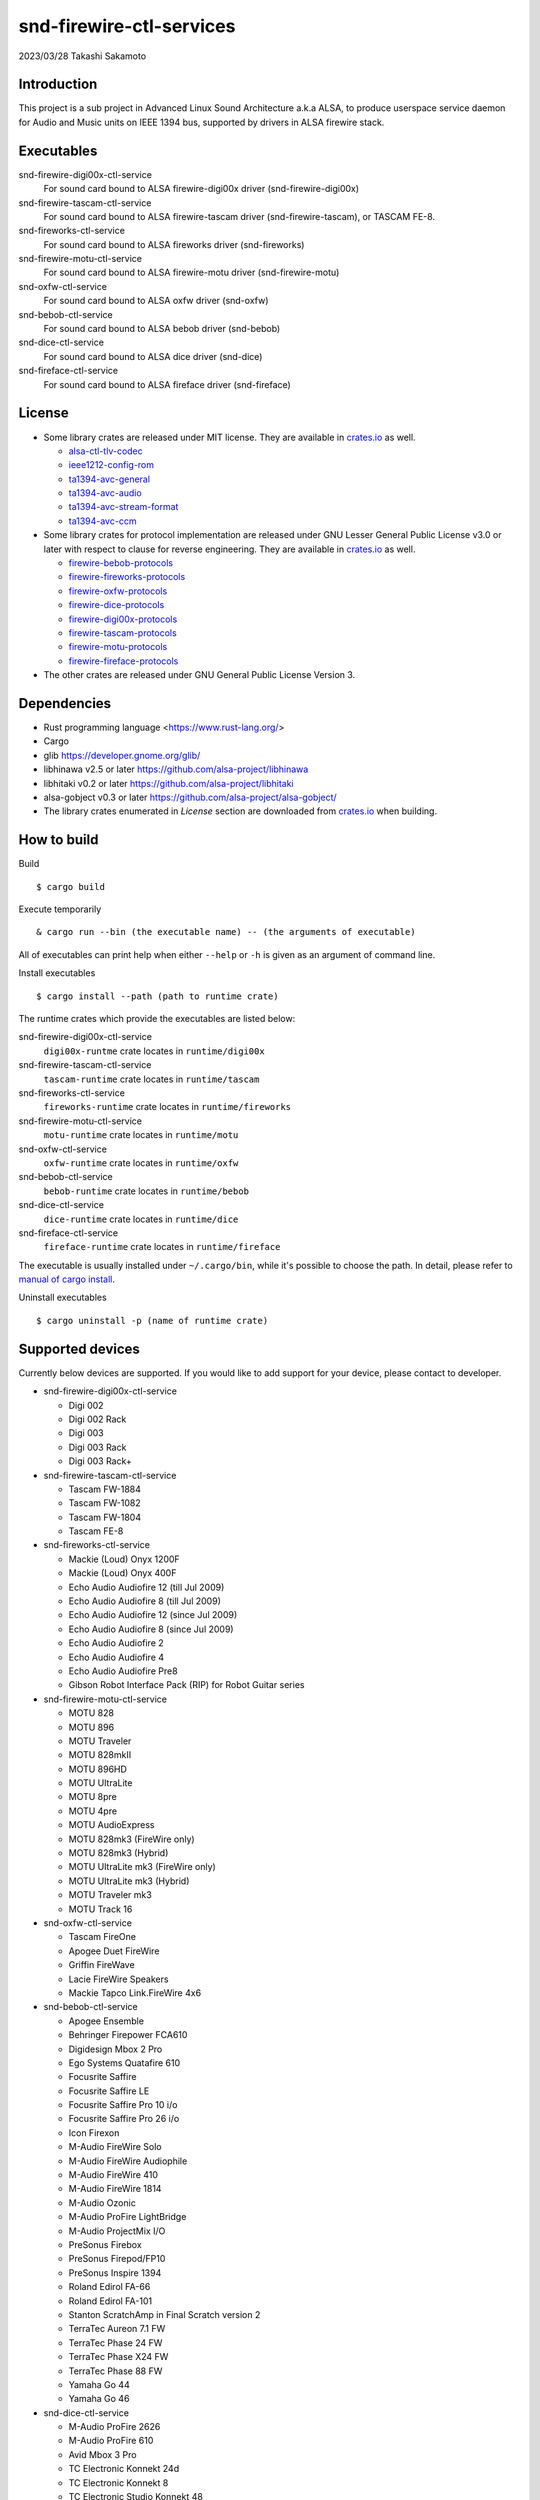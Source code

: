 ========================
snd-firewire-ctl-services
========================

2023/03/28
Takashi Sakamoto

Introduction
============

This project is a sub project in Advanced Linux Sound Architecture a.k.a ALSA,
to produce userspace service daemon for Audio and Music units on IEEE 1394 bus,
supported by drivers in ALSA firewire stack.

Executables
=================================

snd-firewire-digi00x-ctl-service
   For sound card bound to ALSA firewire-digi00x driver (snd-firewire-digi00x)
snd-firewire-tascam-ctl-service
   For sound card bound to ALSA firewire-tascam driver (snd-firewire-tascam), or TASCAM FE-8.
snd-fireworks-ctl-service
   For sound card bound to ALSA fireworks driver (snd-fireworks)
snd-firewire-motu-ctl-service
   For sound card bound to ALSA firewire-motu driver (snd-firewire-motu)
snd-oxfw-ctl-service
   For sound card bound to ALSA oxfw driver (snd-oxfw)
snd-bebob-ctl-service
   For sound card bound to ALSA bebob driver (snd-bebob)
snd-dice-ctl-service
   For sound card bound to ALSA dice driver (snd-dice)
snd-fireface-ctl-service
   For sound card bound to ALSA fireface driver (snd-fireface)

License
=======

* Some library crates are released under MIT license. They are available in `<crates.io>`_
  as well.

  * `alsa-ctl-tlv-codec <https://crates.io/crates/alsa-ctl-tlv-codec>`_
  * `ieee1212-config-rom <https://crates.io/crates/ieee1212-config-rom>`_
  * `ta1394-avc-general <https://crates.io/crates/ta1394-avc-general>`_
  * `ta1394-avc-audio <https://crates.io/crates/ta1394-avc-audio>`_
  * `ta1394-avc-stream-format <https://crates.io/crates/ta1394-avc-stream-format>`_
  * `ta1394-avc-ccm <https://crates.io/crates/ta1394-avc-ccm>`_

* Some library crates for protocol implementation are released under GNU Lesser General
  Public License v3.0 or later with respect to clause for reverse engineering. They are
  available in `<crates.io>`_ as well.

  * `firewire-bebob-protocols <https://crates.io/crates/firewire-bebob-protocols>`_
  * `firewire-fireworks-protocols <https://crates.io/crates/firewire-fireworks-protocols>`_
  * `firewire-oxfw-protocols <https://crates.io/crates/firewire-oxfw-protocols>`_
  * `firewire-dice-protocols <https://crates.io/crates/firewire-dice-protocols>`_
  * `firewire-digi00x-protocols <https://crates.io/crates/firewire-digi00x-protocols>`_
  * `firewire-tascam-protocols <https://crates.io/crates/firewire-tascam-protocols>`_
  * `firewire-motu-protocols <https://crates.io/crates/firewire-motu-protocols>`_
  * `firewire-fireface-protocols <https://crates.io/crates/firewire-fireface-protocols>`_

* The other crates are released under GNU General Public License Version 3.

Dependencies
============

* Rust programming language <https://www.rust-lang.org/>
* Cargo
* glib `<https://developer.gnome.org/glib/>`_
* libhinawa v2.5 or later `<https://github.com/alsa-project/libhinawa>`_
* libhitaki v0.2 or later `<https://github.com/alsa-project/libhitaki>`_
* alsa-gobject v0.3 or later `<https://github.com/alsa-project/alsa-gobject/>`_

* The library crates enumerated in `License` section are downloaded from `<crates.io>`_ when
  building.

How to build
============

Build ::

    $ cargo build

Execute temporarily ::

    & cargo run --bin (the executable name) -- (the arguments of executable)

All of executables can print help when either ``--help`` or ``-h`` is given as an argument of
command line.

Install executables ::

    $ cargo install --path (path to runtime crate)

The runtime crates which provide the executables are listed below:

snd-firewire-digi00x-ctl-service
    ``digi00x-runtme`` crate locates in ``runtime/digi00x``
snd-firewire-tascam-ctl-service
    ``tascam-runtime`` crate locates in ``runtime/tascam``
snd-fireworks-ctl-service
    ``fireworks-runtime`` crate locates in ``runtime/fireworks``
snd-firewire-motu-ctl-service
    ``motu-runtime`` crate locates in ``runtime/motu``
snd-oxfw-ctl-service
    ``oxfw-runtime`` crate locates in ``runtime/oxfw``
snd-bebob-ctl-service
    ``bebob-runtime`` crate locates in ``runtime/bebob``
snd-dice-ctl-service
    ``dice-runtime`` crate locates in ``runtime/dice``
snd-fireface-ctl-service
    ``fireface-runtime`` crate locates in ``runtime/fireface``

The executable is usually installed under ``~/.cargo/bin``, while it's possible to choose the path.
In detail, please refer to
`manual of cargo install <https://doc.rust-lang.org/cargo/commands/cargo-install.html>`_.

Uninstall executables ::

    $ cargo uninstall -p (name of runtime crate)

Supported devices
=================

Currently below devices are supported. If you would like to add support for
your device, please contact to developer.

* snd-firewire-digi00x-ctl-service

  * Digi 002
  * Digi 002 Rack
  * Digi 003
  * Digi 003 Rack
  * Digi 003 Rack+

* snd-firewire-tascam-ctl-service

  * Tascam FW-1884
  * Tascam FW-1082
  * Tascam FW-1804
  * Tascam FE-8

* snd-fireworks-ctl-service

  * Mackie (Loud) Onyx 1200F
  * Mackie (Loud) Onyx 400F
  * Echo Audio Audiofire 12 (till Jul 2009)
  * Echo Audio Audiofire 8 (till Jul 2009)
  * Echo Audio Audiofire 12 (since Jul 2009)
  * Echo Audio Audiofire 8 (since Jul 2009)
  * Echo Audio Audiofire 2
  * Echo Audio Audiofire 4
  * Echo Audio Audiofire Pre8
  * Gibson Robot Interface Pack (RIP) for Robot Guitar series

* snd-firewire-motu-ctl-service

  * MOTU 828
  * MOTU 896
  * MOTU Traveler
  * MOTU 828mkII
  * MOTU 896HD
  * MOTU UltraLite
  * MOTU 8pre
  * MOTU 4pre
  * MOTU AudioExpress
  * MOTU 828mk3 (FireWire only)
  * MOTU 828mk3 (Hybrid)
  * MOTU UltraLite mk3 (FireWire only)
  * MOTU UltraLite mk3 (Hybrid)
  * MOTU Traveler mk3
  * MOTU Track 16

* snd-oxfw-ctl-service

  * Tascam FireOne
  * Apogee Duet FireWire
  * Griffin FireWave
  * Lacie FireWire Speakers
  * Mackie Tapco Link.FireWire 4x6

* snd-bebob-ctl-service

  * Apogee Ensemble
  * Behringer Firepower FCA610
  * Digidesign Mbox 2 Pro
  * Ego Systems Quatafire 610
  * Focusrite Saffire
  * Focusrite Saffire LE
  * Focusrite Saffire Pro 10 i/o
  * Focusrite Saffire Pro 26 i/o
  * Icon Firexon
  * M-Audio FireWire Solo
  * M-Audio FireWire Audiophile
  * M-Audio FireWire 410
  * M-Audio FireWire 1814
  * M-Audio Ozonic
  * M-Audio ProFire LightBridge
  * M-Audio ProjectMix I/O
  * PreSonus Firebox
  * PreSonus Firepod/FP10
  * PreSonus Inspire 1394
  * Roland Edirol FA-66
  * Roland Edirol FA-101
  * Stanton ScratchAmp in Final Scratch version 2
  * TerraTec Aureon 7.1 FW
  * TerraTec Phase 24 FW
  * TerraTec Phase X24 FW
  * TerraTec Phase 88 FW
  * Yamaha Go 44
  * Yamaha Go 46

* snd-dice-ctl-service

  * M-Audio ProFire 2626
  * M-Audio ProFire 610
  * Avid Mbox 3 Pro
  * TC Electronic Konnekt 24d
  * TC Electronic Konnekt 8
  * TC Electronic Studio Konnekt 48
  * TC Electronic Konnekt Live
  * TC Electronic Desktop Konnekt 6
  * TC Electronic Impact Twin
  * TC Electronic Digital Konnekt x32
  * Alesis MultiMix 8/12/16 FireWire
  * Alesis iO 14
  * Alesis iO 26
  * Alesis MasterControl
  * Lexicon I-ONIX FW810s
  * Focusrite Saffire Pro 40
  * Focusrite Liquid Saffire 56
  * Focusrite Saffire Pro 24
  * Focusrite Saffire Pro 24 DSP
  * Focusrite Saffire Pro 14
  * Focusrite Saffire Pro 26
  * PreSonus FireStudio
  * PreSonus FireStudio Project
  * PreSonus FireStudio Tube
  * PreSonus FireStudio Mobile
  * For the others, common controls are available. If supported, control extension is also available.

* snd-fireface-ctl-service

  * Fireface 800
  * Fireface 400
  * Fireface UCX
  * Fireface 802

Supported protocols
===================

* IEEE 1212:2001 - IEEE Standard for a Control and Status Registers (CSR) Architecture for Microcomputer Buses `<https://ieeexplore.ieee.org/servlet/opac?punumber=8030>`_
* Protocols defined by 1394 Trading Association `<https://web.archive.org/web/20210216003030/http://1394ta.org/specifications/>`_
   * Configuration ROM for AV/C Devices 1.0 (Dec. 2000, 1394 Trade Association)
   * AV/C Digital Interface Command Set General Specification Version 4.2 (September 1, 2004. TA Document 2004006)
   * Audio and Music Data Transmission Protocol 2.3 (April 24, 2012. Document 2009013)
   * AV/C Connection and Compatibility Management Specification 1.1 (March 19, 2003. TA Document 2002010)
   * AV/C Audio Subunit Specification 1.0 (October 24, 2000. TA Document 1999008)
   * AV/C Stream Format Information Specification 1.0 (May 24, 2002, TA Document 2001002)
   * AV/C Stream Format Information Specification 1.1 rev.5 (April 15, 2005. TA Document 2004008)
* Vendor specific protocols
   * Protocol for Digi 002/003 family of Digidesign
   * Protocol for FireWire series of TASCAM (TEAC)
   * Protocol for Fireworks board module of Echo Digital Audio
   * Protocol for Mark of the Unicorn (MOTU) FireWire series
   * Protocol for Oxford Semiconductor OXFW970/OXFW971 ASIC
   * Protocol for DM1000/DM1100/DM1500 ASIC in BridgeCo. Enhanced BreakOut Box (BeBoB)
   * Protocol for DiceII ASIC in Digital Interface Communication Engine (DICE)
   * Protocol extension for TCD2210/TCD2220 ASIC in Digital Interface Communication Engine (DICE)
   * Protocol for former models of Fireface series of RME GmbH
   * Protocol for latter models of Fireface series of RME GmbH

Runtime debugging
=================

Some executables support an option for log level for debugging. When either ``-l`` or
``--log-level`` is given with log level, they prints verbose logs to standard output.
At present, ``debug`` is just supported for the log level.

Currently this function is available for below executables:

* snd-bebob-ctl-service
* snd-dice-ctl-service
* snd-oxfw-ctl-service
* snd-fireface-ctl-service
* snd-fireworks-ctl-service
* snd-firewire-digi00x-ctl-service

This function is implemented by `tracing <https://crates.io/crates/tracing>`_ and
`tracing-subscriber <https://crates.io/crates/tracing-subscriber>`_ crates.

Design note
===========

Control model
-------------

.. image:: docs/control-model.png
   :alt: control model

Measure model
-------------

.. image:: docs/measure-model.png
   :alt: measure model

Notify model (with help of drivers in ALSA firewire stack)
-------------------------------------------------------------------

.. image:: docs/notify-model-a.png
   :alt: notify-a-model

Notify model (without any help of drivers in ALSA firewire stack)
-------------------------------------------------------------------

.. image:: docs/notify-model-b.png
   :alt: notify-b-model

Multi threading
---------------

.. image:: docs/overview.png
   :alt: overview
